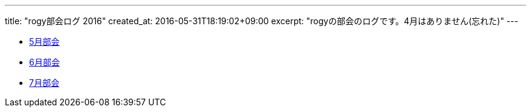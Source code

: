 ---
title: "rogy部会ログ 2016"
created_at: 2016-05-31T18:19:02+09:00 
excerpt: "rogyの部会のログです。4月はありません(忘れた)"
---

* link:/rogiken/meeting/2016/05[5月部会]
* link:/rogiken/meeting/2016/06[6月部会]
* link:/rogiken/meeting/2016/07[7月部会]
